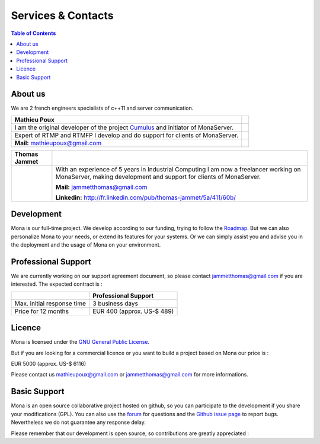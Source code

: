
Services & Contacts
##############################

.. contents:: Table of Contents

About us
*******************************************

We are 2 french engineers specialists of c++11 and server communication.

==================================================================================  =====
Mathieu Poux
==================================================================================  =====
I am the original developer of the project Cumulus_ and initiator of MonaServer.
Expert of RTMP and RTMFP I develop and do support for clients of MonaServer.

**Mail:** mathieupoux@gmail.com

==================================================================================  =====


================================  ===================================================================
Thomas Jammet                                        
================================  ===================================================================
.. image:: img/thomas2.jpg        With an experience of 5 years in Industrial Computing I am now a 
                                  freelancer working on MonaServer, making development and
                                  support for clients of MonaServer.
                                  
                                  **Mail:** jammetthomas@gmail.com
                                  
                                  **Linkedin:** http://fr.linkedin.com/pub/thomas-jammet/5a/411/60b/
================================  ===================================================================

Development
*******************************************

Mona is our full-time project. We develop according to our funding, trying to follow the `Roadmap <./roadmap.html>`_.
But we can also personalize Mona to your needs, or extend its features for your systems.
Or we can simply assist you and advise you in the deployment and the usage of Mona on your environment.


Professional Support
*******************************************

We are currently working on our support agreement document, so please contact jammetthomas@gmail.com if you are interested. The expected contract is :


+------------------------------+--------------------------------+
|                              | Professional Support           |
+==============================+================================+
| Max. initial response time   | 3 business days                |
+------------------------------+--------------------------------+
| Price for 12 months          | EUR 400 (approx. US-$ 489)     |
+------------------------------+--------------------------------+


Licence
*******************************************

Mona is licensed under the `GNU General Public License`_.

But if you are looking for a commercial licence or you want to build a project based on Mona our price is :

EUR 5000 (approx. US-$ 6116)

Please contact us mathieupoux@gmail.com or jammetthomas@gmail.com for more informations.


Basic Support
*******************************************

Mona is an open source collaborative project hosted on github, so you can participate to the development if you share your modifications (GPL).
You can also use the forum_ for questions and the `Github issue page`_ to report bugs.
Nevertheless we do not guarantee any response delay.

Please remember that our development is open source, so contributions are greatly appreciated :

.. _`GNU General Public License` : http://www.gnu.org/licenses/
.. _`Github issue page` : https://github.com/MonaSolutions/MonaServer/issues
.. _Cumulus : https://github.com/OpenRTMFP/Cumulus
.. _forum : https://groups.google.com/forum/#!forum/monaserver